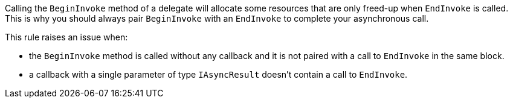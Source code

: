 Calling the ``BeginInvoke`` method of a delegate will allocate some resources that are only freed-up when ``EndInvoke`` is called. This is why you should always pair ``BeginInvoke`` with an ``EndInvoke`` to complete your asynchronous call.

This rule raises an issue when:

* the ``BeginInvoke`` method is called without any callback and it is not paired with a call to ``EndInvoke`` in the same block.
* a callback with a single parameter of type ``IAsyncResult`` doesn't contain a call to ``EndInvoke``.
